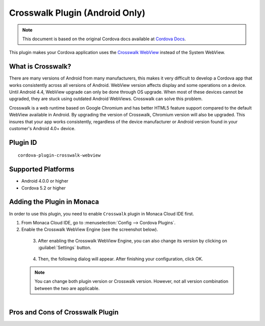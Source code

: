 .. _cordova_crosswalk:
.. _cordova_crosswalk_5_2:

=====================================
Crosswalk Plugin (Android Only)
=====================================

.. rst-class:: right-menu


.. raw:: html

  <div>
    <div  style="float: left;" align="left"><b>Tested Version: </b><a href="https://github.com/crosswalk-project/cordova-plugin-crosswalk-webview#130-august-28-2015">1.3.0</a></div>   
    <div align="right" style="float: right;"><b>Last Edited:</b> November 20th, 2015</div>
    <br/>
  </div>

.. note:: 
    
    This document is based on the original Cordova docs available at `Cordova Docs <https://github.com/crosswalk-project/cordova-plugin-crosswalk-webview>`_.


This plugin makes your Cordova application uses the `Crosswalk WebView <https://crosswalk-project.org/>`__ instead of the System WebView. 

What is Crosswalk?
================================================

There are many versions of Android from many manufacturers, this makes it very difficult to develop a Cordova app that works consistently across all versions of Android. WebView version affects display and some operations on a device. Until Android 4.4, WebView upgrade can only be done through OS upgrade. When most of these devices cannot be upgraded, they are stuck using outdated Android WebViews. Crosswalk can solve this problem.

Crosswalk is a web runtime based on Google Chromium and has better HTML5 feature support compared to the default WebView available in Android. By upgrading the version of Crosswalk, Chromium version will also be upgraded. This insures that your app works consistently, regardless of the device manufacturer or Android version found in your customer's Android 4.0+ device.

Plugin ID
======================================

::
  
  cordova-plugin-crosswalk-webview

Supported Platforms
================================================

-  Android 4.0.0 or higher
-  Cordova 5.2 or higher

Adding the Plugin in Monaca
================================================

In order to use this plugin, you need to enable ``Crosswalk`` plugin in Monaca Cloud IDE first.

1. From Monaca Cloud IDE, go to :menuselection:`Config --> Cordova Plugins`.

2. Enable the Crosswalk WebView Engine (see the screenshot below).
  
  .. figure:: ../images/crosswalk/1.png  
      :width: 600px
      :align: left

  .. rst-class:: clear

3. After enabling the Crosswalk WebView Engine, you can also change its version by clicking on :guilabel:`Settings` button.

  .. figure:: ../images/crosswalk/2.png  
      :width: 600px
      :align: left

  .. rst-class:: clear

4. Then, the following dialog will appear. After finishing your configuration, click OK.

  .. note:: You can change both plugin version or Crosswalk version. However, not all version combination between the two are applicable. 

  .. figure:: ../images/crosswalk/3.png  
      :width: 600px
      :align: left

  .. rst-class:: clear

Pros and Cons of Crosswalk Plugin
================================================

.. rst-class:: wide-table

  +--------------------------------------------------------------+--------------------------------------------------------------+
  | Advantages                                                   | Disadvantages                                                |
  +==============================================================+==============================================================+
  | - WebView installed on each device has the same version. The | - Building a Crosswalk app results in 2 APK files: one arm   |    
  |   problem due to different operations of API has been solved.|   and one for x86 CPU architecture. Both of them need to be  |
  |                                                              |   uploaded to GooglePlay.                                    |
  |                                                              |                                                              |
  | - The latest version of WebView (Android 4 is not supported) | - When there is bugs in Crosswalk (Chromium), all devices    |   
  |   is being used, performance improvement is expected.        |   will be having the same bugs.                              |
  |                                                              |                                                              |
  |                                                              | - App size can be +20MB bigger.                              |
  |                                                              |                                                              |
  |                                                              | - When there is a serious bug occurs in Crosswalk, the app   |    
  |                                                              |   might stop working until it is solved.                     |
  |                                                              |                                                              |
  |                                                              | - If there is vulnerability occurrs in Crosswalk(Chromium),  |
  |                                                              |   there will be a warning in Google Play that the app may be |
  |                                                              |   publicly unavailable.                                      |
  |                                                              |                                                              |
  |                                                              | - For Android 5.0 or higher, WebView is made as another app, |
  |                                                              |   so it will always needed to be updated. Therefore,         |
  |                                                              |   Crosswalk’s WebView version maybe out of dated.            |
  +--------------------------------------------------------------+--------------------------------------------------------------+

.. seealso::

  *See Also*

  - :ref:`third_party_cordova_index`
  - :ref:`cordova_core_plugins`